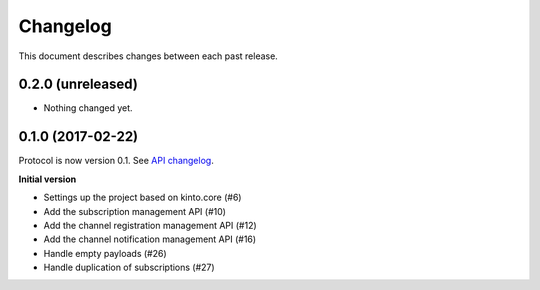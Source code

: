 Changelog
=========

This document describes changes between each past release.

0.2.0 (unreleased)
------------------

- Nothing changed yet.


0.1.0 (2017-02-22)
------------------

Protocol is now version 0.1. See `API changelog`_.


**Initial version**

- Settings up the project based on kinto.core (#6)
- Add the subscription management API (#10)
- Add the channel registration management API (#12)
- Add the channel notification management API (#16)
- Handle empty payloads (#26)
- Handle duplication of subscriptions (#27)


.. _API changelog: https://webpush-channels-broadcasting/en/latest/api/

